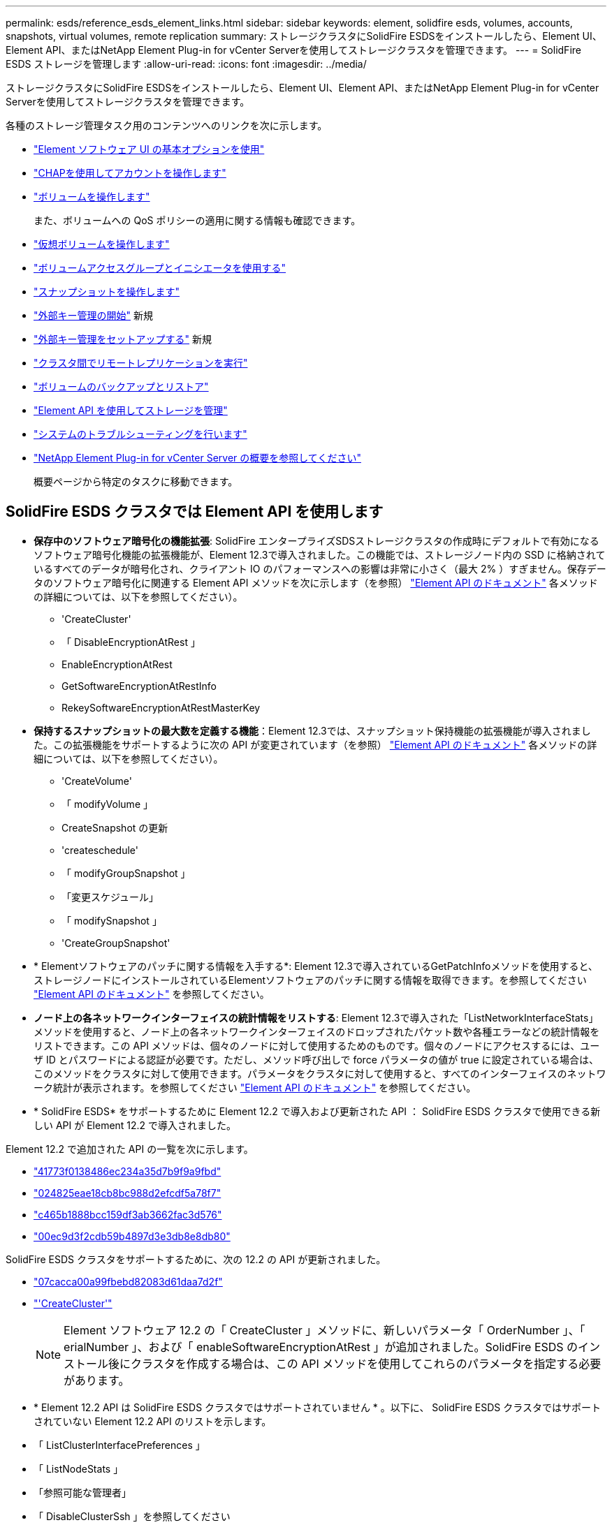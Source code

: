 ---
permalink: esds/reference_esds_element_links.html 
sidebar: sidebar 
keywords: element, solidfire esds, volumes, accounts, snapshots, virtual volumes, remote replication 
summary: ストレージクラスタにSolidFire ESDSをインストールしたら、Element UI、Element API、またはNetApp Element Plug-in for vCenter Serverを使用してストレージクラスタを管理できます。 
---
= SolidFire ESDS ストレージを管理します
:allow-uri-read: 
:icons: font
:imagesdir: ../media/


[role="lead"]
ストレージクラスタにSolidFire ESDSをインストールしたら、Element UI、Element API、またはNetApp Element Plug-in for vCenter Serverを使用してストレージクラスタを管理できます。

各種のストレージ管理タスク用のコンテンツへのリンクを次に示します。

* link:../storage/task_intro_use_basic_options_in_the_element_software_ui.html["Element ソフトウェア UI の基本オプションを使用"^]
* link:../storage/task_data_manage_accounts_work_with_accounts_task.html["CHAPを使用してアカウントを操作します"]
* link:../storage/task_data_manage_volumes_work_with_volumes_task.html["ボリュームを操作します"]
+
また、ボリュームへの QoS ポリシーの適用に関する情報も確認できます。

* link:../storage/concept_data_manage_vvol_work_virtual_volumes.html["仮想ボリュームを操作します"]
* link:../storage/concept_data_manage_vol_access_group_work_with_volume_access_groups_and_initiators.html["ボリュームアクセスグループとイニシエータを使用する"]
* link:../storage/task_data_protection_using_volume_snapshots.html["スナップショットを操作します"]
* link:../storage/concept_system_manage_key_get_started_with_external_key_management.html["外部キー管理の開始"] 新規
* link:../storage/task_system_manage_key_set_up_external_key_management.html["外部キー管理をセットアップする"] 新規
* link:../storage/task_replication_perform_remote_replication_between_element_clusters.html["クラスタ間でリモートレプリケーションを実行"]
* link:../storage/task_data_protection_back_up_and_restore_volumes.html["ボリュームのバックアップとリストア"]
* link:../api/index.html["Element API を使用してストレージを管理"]
* link:../storage/concept_system_monitoring_and_troubleshooting.html["システムのトラブルシューティングを行います"]
* https://docs.netapp.com/us-en/vcp/index.html["NetApp Element Plug-in for vCenter Server の概要を参照してください"^]
+
概要ページから特定のタスクに移動できます。





== SolidFire ESDS クラスタでは Element API を使用します

* *保存中のソフトウェア暗号化の機能拡張*: SolidFire エンタープライズSDSストレージクラスタの作成時にデフォルトで有効になるソフトウェア暗号化機能の拡張機能が、Element 12.3で導入されました。この機能では、ストレージノード内の SSD に格納されているすべてのデータが暗号化され、クライアント IO のパフォーマンスへの影響は非常に小さく（最大 2% ）すぎません。保存データのソフトウェア暗号化に関連する Element API メソッドを次に示します（を参照） https://docs.netapp.com/us-en/element-software/api/index.html["Element API のドキュメント"^] 各メソッドの詳細については、以下を参照してください）。
+
** 'CreateCluster'
** 「 DisableEncryptionAtRest 」
** EnableEncryptionAtRest
** GetSoftwareEncryptionAtRestInfo
** RekeySoftwareEncryptionAtRestMasterKey


* *保持するスナップショットの最大数を定義する機能*：Element 12.3では、スナップショット保持機能の拡張機能が導入されました。この拡張機能をサポートするように次の API が変更されています（を参照） https://docs.netapp.com/us-en/element-software/api/index.html["Element API のドキュメント"^] 各メソッドの詳細については、以下を参照してください）。
+
** 'CreateVolume'
** 「 modifyVolume 」
** CreateSnapshot の更新
** 'createschedule'
** 「 modifyGroupSnapshot 」
** 「変更スケジュール」
** 「 modifySnapshot 」
** 'CreateGroupSnapshot'


* * Elementソフトウェアのパッチに関する情報を入手する*: Element 12.3で導入されているGetPatchInfoメソッドを使用すると、ストレージノードにインストールされているElementソフトウェアのパッチに関する情報を取得できます。を参照してください https://docs.netapp.com/us-en/element-software/api/index.html["Element API のドキュメント"^] を参照してください。
* *ノード上の各ネットワークインターフェイスの統計情報をリストする*: Element 12.3で導入された「ListNetworkInterfaceStats」メソッドを使用すると、ノード上の各ネットワークインターフェイスのドロップされたパケット数や各種エラーなどの統計情報をリストできます。この API メソッドは、個々のノードに対して使用するためのものです。個々のノードにアクセスするには、ユーザ ID とパスワードによる認証が必要です。ただし、メソッド呼び出しで force パラメータの値が true に設定されている場合は、このメソッドをクラスタに対して使用できます。パラメータをクラスタに対して使用すると、すべてのインターフェイスのネットワーク統計が表示されます。を参照してください https://docs.netapp.com/us-en/element-software/api/index.html["Element API のドキュメント"^] を参照してください。
* * SolidFire ESDS* をサポートするために Element 12.2 で導入および更新された API ： SolidFire ESDS クラスタで使用できる新しい API が Element 12.2 で導入されました。


Element 12.2 で追加された API の一覧を次に示します。

* link:../api/reference_element_api_getlicensekey.html["41773f0138486ec234a35d7b9f9a9fbd"^]
* link:../api/reference_element_api_setlicensekey.html["024825eae18cb8bc988d2efcdf5a78f7"^]
* link:../api/reference_element_api_enablemaintenancemode.html["c465b1888bcc159df3ab3662fac3d576"^]
* link:../api/reference_element_api_disablemaintenancemode.html["00ec9d3f2cdb59b4897d3e3db8e8db80"^]


SolidFire ESDS クラスタをサポートするために、次の 12.2 の API が更新されました。

* link:../api/reference_element_api_addnodes.html["07cacca00a99fbebd82083d61daa7d2f"^]
* link:../api/reference_element_api_createcluster.html["'CreateCluster'"^]
+

NOTE: Element ソフトウェア 12.2 の「 CreateCluster 」メソッドに、新しいパラメータ「 OrderNumber 」、「 erialNumber 」、および「 enableSoftwareEncryptionAtRest 」が追加されました。SolidFire ESDS のインストール後にクラスタを作成する場合は、この API メソッドを使用してこれらのパラメータを指定する必要があります。

* * Element 12.2 API は SolidFire ESDS クラスタではサポートされていません * 。以下に、 SolidFire ESDS クラスタではサポートされていない Element 12.2 API のリストを示します。
* 「 ListClusterInterfacePreferences 」
* 「 ListNodeStats 」
* 「参照可能な管理者」
* 「 DisableClusterSsh 」を参照してください
* EnableClusterSsh
* 「 EnableSsh 」を参照してください
* 「 GetIpmiConfig 」
* 「 GetIpmiInfo 」
* 「 GetSshInfo( 取得情報 ) 」
* 「 ListNetworkInterfaces 」を参照してください
* 「 ResetNode 」と入力します
* 「 RestartNetworking 」を参照してください
* 「 ResetNetworkConfig 」
* 'setConfig'
* 「 etNetworkConfig 」
* 「 DisableBmcColdReset 」
* 'EnableBmcColdReset' のように表示されます
* 'etNtpInfo'
* 「 TestAddressAvailability 」




== 詳細については、こちらをご覧ください

* https://www.netapp.com/data-storage/solidfire/documentation/["NetApp SolidFire のリソースページ"^]
* https://docs.netapp.com/sfe-122/topic/com.netapp.ndc.sfe-vers/GUID-B1944B0E-B335-4E0B-B9F1-E960BF32AE56.html["以前のバージョンの NetApp SolidFire 製品および Element 製品に関するドキュメント"^]

